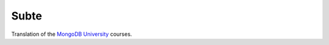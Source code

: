 =====
Subte
=====

Translation of the `MongoDB University`_ courses.

.. _MongoDB University: http://education.mongodb.com
